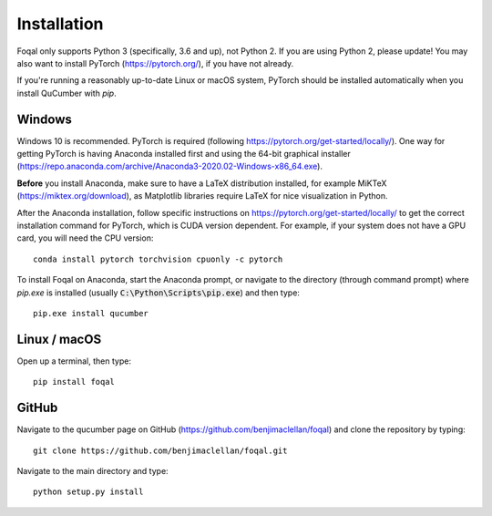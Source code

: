 ========================
Installation
========================

Foqal only supports Python 3 (specifically, 3.6 and up), not Python 2.
If you are using Python 2, please update! You may also want to install PyTorch
(https://pytorch.org/), if you have not already.

If you're running a reasonably up-to-date Linux or macOS system, PyTorch should
be installed automatically when you install QuCumber with `pip`.

-------
Windows
-------

Windows 10 is recommended. PyTorch is required (following
https://pytorch.org/get-started/locally/). One way for getting PyTorch is having
Anaconda installed first and using the 64-bit graphical installer
(https://repo.anaconda.com/archive/Anaconda3-2020.02-Windows-x86_64.exe).

**Before** you install Anaconda, make sure to have a LaTeX distribution installed,
for example MiKTeX (https://miktex.org/download),
as Matplotlib libraries require LaTeX for nice visualization in Python.

After the Anaconda installation, follow specific instructions on
https://pytorch.org/get-started/locally/ to get the correct
installation command for PyTorch, which is CUDA version dependent. For
example, if your system does not have a GPU card, you will need the CPU version::

    conda install pytorch torchvision cpuonly -c pytorch

To install Foqal on Anaconda, start the Anaconda prompt,
or navigate to the directory (through command prompt) where `pip.exe`
is installed (usually :code:`C:\Python\Scripts\pip.exe`) and then type::

    pip.exe install qucumber


-------------
Linux / macOS
-------------

Open up a terminal, then type::

    pip install foqal


-------
GitHub
-------

Navigate to the qucumber page on GitHub (https://github.com/benjimaclellan/foqal)
and clone the repository by typing::

    git clone https://github.com/benjimaclellan/foqal.git

Navigate to the main directory and type::

    python setup.py install
